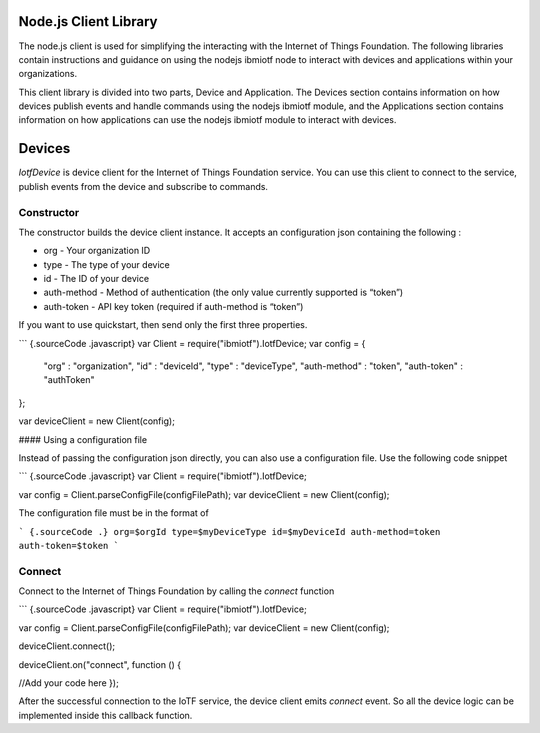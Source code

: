 Node.js Client Library
========================

The node.js client is used for simplifying the interacting with the Internet of Things Foundation. The following libraries contain instructions and guidance on using the nodejs ibmiotf node to interact with devices and applications within your organizations.

This client library is divided into two parts, Device and Application. The Devices section contains information on how devices publish events and handle commands using the nodejs ibmiotf module, and the Applications section contains information on how applications can use the nodejs ibmiotf module to interact with devices.

Devices
===============================

*IotfDevice* is device client for the Internet of Things Foundation
service. You can use this client to connect to the service, publish
events from the device and subscribe to commands.

Constructor
-----------

The constructor builds the device client instance. It accepts an
configuration json containing the following :

-   org - Your organization ID
-   type - The type of your device
-   id - The ID of your device
-   auth-method - Method of authentication (the only value currently
    supported is “token”)
-   auth-token - API key token (required if auth-method is “token”)

If you want to use quickstart, then send only the first three
properties.

``` {.sourceCode .javascript}
var Client = require("ibmiotf").IotfDevice;
var config = {
    "org" : "organization",
    "id" : "deviceId",
    "type" : "deviceType",
    "auth-method" : "token",
    "auth-token" : "authToken"
};

var deviceClient = new Client(config);

....
```

#### Using a configuration file

Instead of passing the configuration json directly, you can also use a
configuration file. Use the following code snippet

``` {.sourceCode .javascript}
var Client = require("ibmiotf").IotfDevice;

var config = Client.parseConfigFile(configFilePath);    
var deviceClient = new Client(config);

....
```

The configuration file must be in the format of

``` {.sourceCode .}
org=$orgId
type=$myDeviceType
id=$myDeviceId
auth-method=token
auth-token=$token
```

Connect
-------

Connect to the Internet of Things Foundation by calling the *connect*
function

``` {.sourceCode .javascript}
var Client = require("ibmiotf").IotfDevice;

var config = Client.parseConfigFile(configFilePath);    
var deviceClient = new Client(config);

deviceClient.connect();

deviceClient.on("connect", function () {

//Add your code here
});

....
```

After the successful connection to the IoTF service, the device client
emits *connect* event. So all the device logic can be implemented inside
this callback function.
